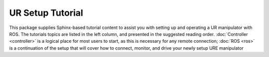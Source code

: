 UR Setup Tutorial
=================

.. image:: images/ros/12.png
    :alt: UR Motion

This package supplies Sphinx-based tutorial content to assist you with setting up and operating a UR manipulator
with ROS. The tutorials topics are listed in the left column, and presented in the suggested reading order.
:doc:`Controller <controller>` is a logical place for most users to start, as this is necessary for any remote
connection;
:doc:`ROS <ros>` is a continuation of the setup that will cover how to connect, monitor, and drive your newly setup
URE manipulator
